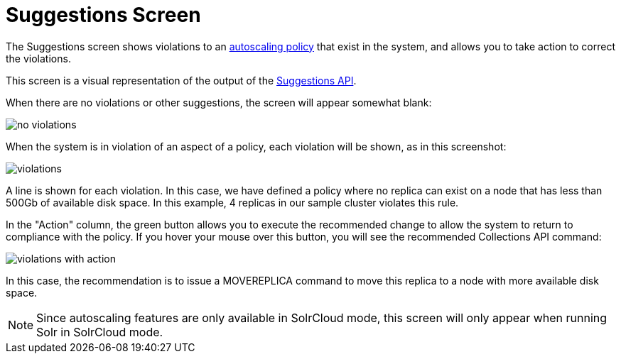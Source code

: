 = Suggestions Screen
// Licensed to the Apache Software Foundation (ASF) under one
// or more contributor license agreements.  See the NOTICE file
// distributed with this work for additional information
// regarding copyright ownership.  The ASF licenses this file
// to you under the Apache License, Version 2.0 (the
// "License"); you may not use this file except in compliance
// with the License.  You may obtain a copy of the License at
//
//   http://www.apache.org/licenses/LICENSE-2.0
//
// Unless required by applicable law or agreed to in writing,
// software distributed under the License is distributed on an
// "AS IS" BASIS, WITHOUT WARRANTIES OR CONDITIONS OF ANY
// KIND, either express or implied.  See the License for the
// specific language governing permissions and limitations
// under the License.

[.lead]
The Suggestions screen shows violations to an <<solrcloud-autoscaling-policy-preferences.adoc#policy-specification,autoscaling policy>> that exist in the system, and allows you to take action to correct the violations.

This screen is a visual representation of the output of the <<solrcloud-autoscaling-api.adoc#suggestions-api,Suggestions API>>.

When there are no violations or other suggestions, the screen will appear somewhat blank:

image::images/suggestions-screen/no-violations.png[]

When the system is in violation of an aspect of a policy, each violation will be shown, as in this screenshot:

image::images/suggestions-screen/violations.png[]

A line is shown for each violation. In this case, we have defined a policy where no replica can exist on a node that has less than 500Gb of available disk space. In this example, 4 replicas in our sample cluster violates this rule.

In the "Action" column, the green button allows you to execute the recommended change to allow the system to return to compliance with the policy. If you hover your mouse over this button, you will see the recommended Collections API command:

image::images/suggestions-screen/violations-with-action.png[]

In this case, the recommendation is to issue a MOVEREPLICA command to move this replica to a node with more available disk space.

NOTE: Since autoscaling features are only available in SolrCloud mode, this screen will only appear when running Solr in SolrCloud mode.

